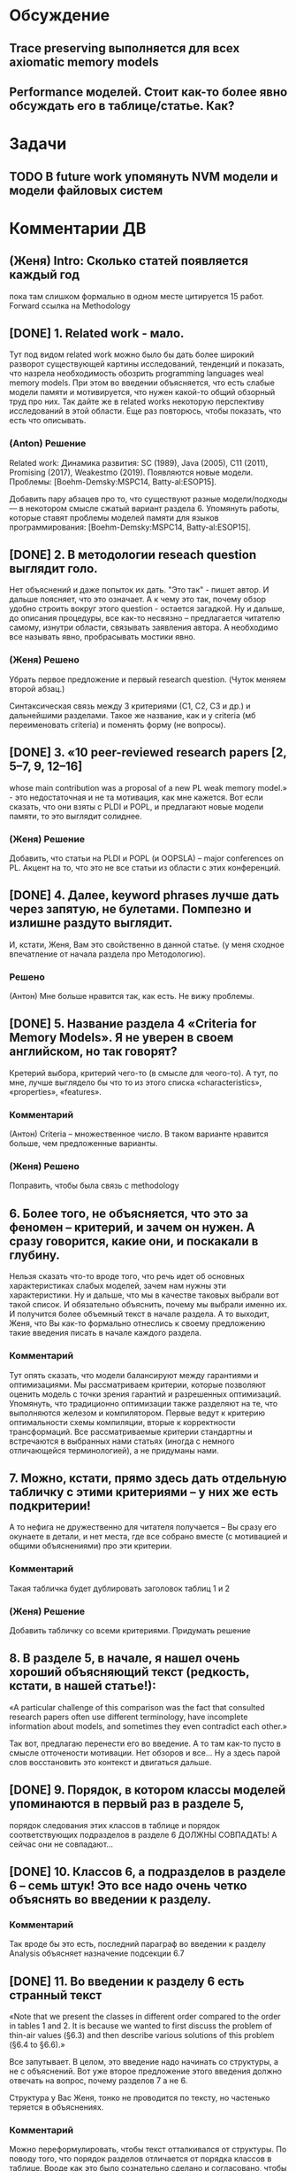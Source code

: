 * Обсуждение
** Trace preserving выполняется для всех axiomatic memory models
** Performance моделей. Стоит как-то более явно обсуждать его в таблице/статье. Как?
* Задачи
** TODO В future work упомянуть NVM модели и модели файловых систем 
* Комментарии ДВ
** (Женя) Intro: Сколько статей появляется каждый год
пока там слишком формально в одном месте цитируется 15 работ.
Forward ссылка на Methodology

** [DONE] 1. Related work - мало.
Тут под видом related work можно было бы дать более широкий разворот существующей картины исследований, тенденций и показать,
что назрела необходимость обозрить programming languages weal memory models.
При этом во введении объясняется, что есть слабые модели памяти и мотивируется, что нужен какой-то общий обзорный труд про них.
Так дайте же в related works некоторую перспективу исследований в этой области. Еще раз повторюсь, чтобы показать, что есть что описывать.
*** (Anton) Решение
Related work:
Динамика развития: SC (1989), Java (2005), C11 (2011), Promising (2017), Weakestmo (2019).
Появляются новые модели.
Проблемы: [Boehm-Demsky:MSPC14, Batty-al:ESOP15].

Добавить пару абзацев про то, что существуют разные модели/подходы --- в некотором смысле сжатый вариант раздела 6.
Упомянуть работы, которые ставят проблемы моделей памяти для языков программирования:
[Boehm-Demsky:MSPC14, Batty-al:ESOP15].
** [DONE] 2. В методологии reseach question выглядит голо.
Нет объяснений и даже попыток их дать. "Это так" - пишет автор. И дальше поясняет, что это означает.
А к чему это так, почему обзор удобно строить вокруг этого question - остается загадкой.
Ну и дальше, до описания процедуры, все как-то несвязно – предлагается читателю самому, изнутри области, связывать заявления автора.
А необходимо все называть явно, пробрасывать мостики явно.    
*** (Женя) Решено
Убрать первое предложение и первый research question. (Чуток меняем второй абзац.)

Синтаксическая связь между 3 критериями (С1, С2, С3 и др.) и дальнейшими разделами.
Такое же название, как и у criteria (мб переименовать criteria) и поменять форму (не вопросы).
** [DONE] 3. «10 peer-reviewed research papers [2, 5–7, 9, 12–16]
   whose main contribution was a proposal of a new PL weak memory model.» - это недостаточная и не та мотивация, как мне кажется.
   Вот если сказать, что они взяты с PLDI и POPL, и предлагают новые модели памяти, то это выглядит солиднее.
*** (Женя) Решение
Добавить, что статьи на PLDI и POPL (и OOPSLA) -- major conferences on PL.
Акцент на то, что это не все статьи из области с этих конференций.
** [DONE] 4. Далее, keyword phrases лучше дать через запятую, не булетами. Помпезно и излишне раздуто выглядит.
   И, кстати, Женя, Вам это свойственно в данной статье. (у меня сходное впечатление от начала раздела про Методологию).    
*** Решено 
(Антон) Мне больше нравится так, как есть. Не вижу проблемы.
** [DONE] 5. Название раздела 4 «Criteria for Memory Models». Я не уверен в своем английском, но так говорят?
   Кретерий выбора, критерий чего-то (в смысле для чеого-то).
   А тут, по мне, лучше выглядело бы что то из этого списка «characteristics», «properties», «features».
*** Комментарий
(Антон) Criteria -- множественное число. В таком варианте нравится больше, чем предложенные варианты.
*** (Женя) Решено
Поправить, чтобы была связь с methodology
** 6. Более того, не объясняется, что это за феномен – критерий, и зачем он нужен. А сразу говорится, какие они, и поскакали в глубину.
   Нельзя сказать что-то вроде того, что речь идет об основных характеристиках слабых моделей, зачем нам нужны эти характеристики.
   Ну и дальше, что мы в качестве таковых выбрали вот такой список.
   И обязательно  объяснить, почему мы выбрали именно их. И получится более объемный текст в начале раздела.
   А то выходит, Женя, что Вы как-то формально отнеслись к своему предложению такие введения писать в начале каждого раздела.    
*** Комментарий
  Тут опять сказать, что модели балансируют между гарантиями и оптимизациями. 
  Мы рассматриваем критерии, которые позволяют оценить модель с точки зрения гарантий и разрешенных оптимизаций.
  Упомянуть, что традиционно оптимизации также разделяют на те, что выполняются железом и компилятором. 
  Первые ведут к критерию оптимальности схемы компиляции, вторые к корректности трансформаций. 
  Все рассматриваемые критерии стандартны и встречаются в выбранных нами статьях (иногда с немного отличающейся терминологией),
  а не придуманы нами. 

** 7. Можно, кстати,  прямо здесь дать отдельную табличку с этими критериями – у них же есть подкритерии!
   А то нефига не дружественно для читателя получается – Вы сразу его окунаете в детали, и нет места,
   где все собрано вместе (с мотивацией и общими объяснениями) про эти критерии.
*** Комментарий
  Такая табличка будет дублировать заголовок таблиц 1 и 2
*** (Женя) Решение
Добавить табличку со всеми критериями. Придумать решение
** 8. В разделе 5, в начале, я нашел очень хороший объясняющий текст (редкость, кстати, в нашей статье!):
«A particular challenge of this comparison was the fact that consulted
research papers often use different terminology,
have incomplete information about models, and
sometimes they even contradict each other.»
 
Так вот, предлагаю перенести его во введение. А то там как-то пусто в смысле отточености мотивации.
Нет обзоров и все… Ну а здесь парой слов восстановить это контекст и двигаться дальше.
** [DONE] 9.  Порядок, в котором классы моделей упоминаются в первый раз в разделе 5,
   порядок следования этих классов в таблице и порядок соответствующих подразделов в разделе 6 ДОЛЖНЫ СОВПАДАТЬ!
   А сейчас они не совпадают…

** [DONE] 10. Классов 6, а подразделов в разделе 6 – семь штук! Это все надо очень четко объяснять во введении к разделу.
*** Комментарий
  Так вроде бы это есть, последний параграф во введении к разделу Analysis объясняет назначение подсекции 6.7
** [DONE] 11. Во введении к разделу 6 есть странный текст
«Note that we present the classes in different order
compared to the order in tables 1 and 2. It is
because we wanted to first discuss the problem
of thin-air values (§6.3) and then describe various
solutions of this problem (§6.4 to §6.6).»
 
Все запутывает. В целом, это введение надо начинать со структуры, а не с объяснений. Вот уже второе предложение этого введения должно отвечать на вопрос, почему разделов 7 а не 6.   
 
Структура у Вас Женя, тонко не проводится по тексту, но частенько теряется в объяснениях.
*** Комментарий
  Можно переформулировать, чтобы текст отталкивался от структуры. По поводу того, что порядок разделов отличается 
  от порядка классов в таблице. Вроде как это было сознательно сделано и согласовано, чтобы сначала обсудить проблему OOTA а потом 
  уже объяснить как разные классы моделей подходят к решению этой проблемы. 
** [DONE] 12.  В разделе 7 надо явно сказать, что мы лезем внутрь классов. Почему не говорите этого явно, прямо в первом предложении?
*** (Женя) Решение
Добавить
** 13. Женя, предлагаю тест. Вытащите все введения к разделам в отдельный файл, пустите их подряд и посмотрите, получается ли связный текст.
** [Anton] 14. Ну и нужна заточенная дискуссия
*** Comment
Над дискуссией поработали в текущей версии. Она не идеальна, но у меня нет идей, что мы можем с ней ещё сделать.
Я над ней думал достаточно долго, но кроме примера про Kotlin ничего так и не пришло. Буду рад выслушать предложения.
*** (Антон) Решение
Заход про то, что новые языки появляются и им нужны модели.
Указать языки, у которых ещё нет моделей памяти. Зачем нужно уточнять существующие модели.
** [Anton] 15. Также надо пересмотреть заключение
*** Comment
Над заключением ещё поработаю. У Вас есть конкретные к нему предложения/замечания?
*** (Антон) Решение
?Modeling Checking?
Расширение на release/acquire JS
Дискуссия и высказывание авторов
* Ideas for future work
** A set of litmus tests distinguishing observed models
